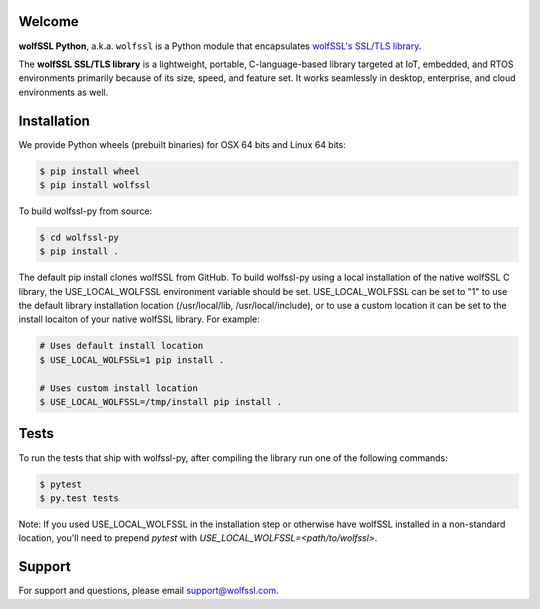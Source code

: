 Welcome
=======

.. image:: https://travis-ci.org/wolfSSL/wolfssl-py.svg?branch=master
    :target: https://travis-ci.org/wolfSSL/wolfssl-py

**wolfSSL Python**, a.k.a. ``wolfssl`` is a Python module
that encapsulates `wolfSSL's SSL/TLS library
<https://wolfssl.com/wolfSSL/Products-wolfssl.html>`_.

The **wolfSSL SSL/TLS library** is a lightweight, portable, C-language-based
library targeted at IoT, embedded, and RTOS environments primarily because of
its size, speed, and feature set. It works seamlessly in desktop, enterprise,
and cloud environments as well.


Installation
============

We provide Python wheels (prebuilt binaries) for OSX 64 bits and Linux 64 bits:

.. code-block:: bash

    $ pip install wheel
    $ pip install wolfssl

To build wolfssl-py from source:

.. code-block:: bash

    $ cd wolfssl-py
    $ pip install .

The default pip install clones wolfSSL from GitHub. To build wolfssl-py using a
local installation of the native wolfSSL C library, the USE_LOCAL_WOLFSSL
environment variable should be set.  USE_LOCAL_WOLFSSL can be set to "1" to use
the default library installation location (/usr/local/lib, /usr/local/include),
or to use a custom location it can be set to the install locaiton of your native
wolfSSL library.  For example:

.. code-block:: bash

    # Uses default install location
    $ USE_LOCAL_WOLFSSL=1 pip install .

    # Uses custom install location
    $ USE_LOCAL_WOLFSSL=/tmp/install pip install .

Tests
=====

To run the tests that ship with wolfssl-py, after compiling the library run
one of the following commands:

.. code-block:: bash

    $ pytest
    $ py.test tests

Note: If you used USE_LOCAL_WOLFSSL in the installation step or otherwise have
wolfSSL installed in a non-standard location, you'll need to prepend `pytest`
with `USE_LOCAL_WOLFSSL=<path/to/wolfssl>`.

Support
=======

For support and questions, please email support@wolfssl.com.

